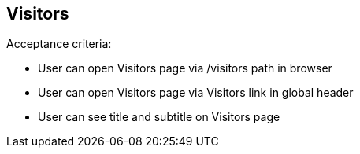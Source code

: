 == Visitors

Acceptance criteria:

* User can open Visitors page via /visitors path in browser
* User can open Visitors page via Visitors link in global header
* User can see title and subtitle on Visitors page